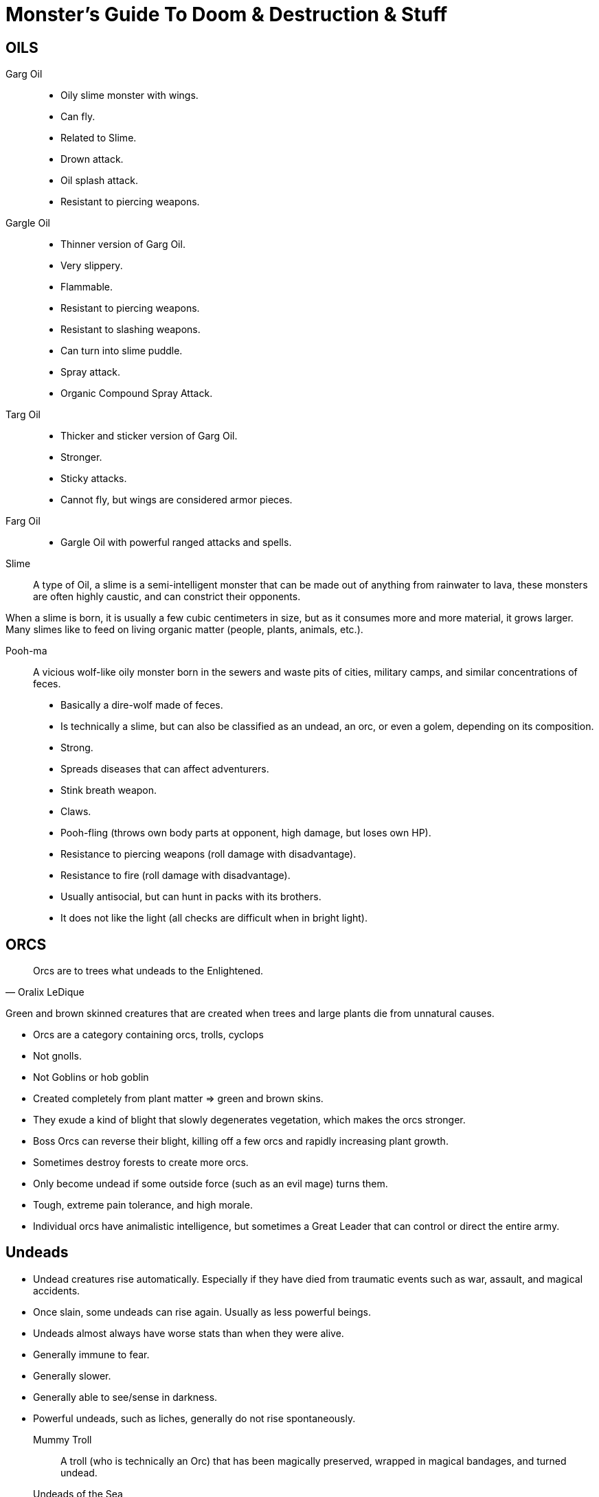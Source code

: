 = Monster's Guide To Doom & Destruction & Stuff

== OILS

Garg Oil::
    * Oily slime monster with wings.
    * Can fly.
    * Related to Slime.
    * Drown attack.
    * Oil splash attack.
    * Resistant to piercing weapons.

Gargle Oil::
    * Thinner version of Garg Oil.
    * Very slippery.
    * Flammable.
    * Resistant to piercing weapons.
    * Resistant to slashing weapons.
    * Can turn into slime puddle.
    * Spray attack.
    * Organic Compound Spray Attack.

Targ Oil::
    * Thicker and sticker version of Garg Oil.
    * Stronger.
    * Sticky attacks.
    * Cannot fly, but wings are considered armor pieces.

Farg Oil::
    * Gargle Oil with powerful ranged attacks and spells.

Slime::
A type of Oil, a slime is a semi-intelligent monster that can be made out of
anything from rainwater to lava, these monsters are often highly caustic, and
can constrict their opponents.

When a slime is born, it is usually a few cubic centimeters in size, but as it
consumes more and more material, it grows larger. Many slimes like to feed on
living organic matter (people, plants, animals, etc.).

Pooh-ma::
A vicious wolf-like oily monster born in the sewers and waste pits of cities,
military camps, and similar concentrations of feces.

* Basically a dire-wolf made of feces.
* Is technically a slime, but can also be classified as an undead, an orc, 
  or even a golem, depending on its composition.
* Strong.
* Spreads diseases that can affect adventurers.
* Stink breath weapon.
* Claws.
* Pooh-fling (throws own body parts at opponent, high damage, but loses own HP).
* Resistance to piercing weapons (roll damage with disadvantage).
* Resistance to fire (roll damage with disadvantage).
* Usually antisocial, but can hunt in packs with its brothers.
* It does not like the light (all checks are difficult when in bright light).


== ORCS

[quote,Oralix LeDique]
Orcs are to trees what undeads to the Enlightened.

Green and brown skinned creatures that are created when trees and large plants
die from unnatural causes.

* Orcs are a category containing  orcs, trolls, cyclops
* Not gnolls.
* Not Goblins or hob goblin
* Created completely from plant matter => green and brown skins.
* They exude a kind of blight that slowly degenerates vegetation, which makes
  the orcs stronger.
* Boss Orcs can reverse their blight, killing off a few orcs and rapidly
  increasing plant growth.
* Sometimes destroy forests to create more orcs.
* Only become undead if some outside force (such as an evil mage) turns them.
* Tough, extreme pain tolerance, and high morale.
* Individual orcs have animalistic intelligence, but sometimes a Great Leader
  that can control or direct the entire army.


== Undeads
* Undead creatures rise automatically. Especially if they have died from
  traumatic events such as war, assault, and magical accidents.
* Once slain, some undeads can rise again. Usually as less powerful beings.
* Undeads almost always have worse stats than when they were alive.
* Generally immune to fear.
* Generally slower.
* Generally able to see/sense in darkness.
* Powerful undeads, such as liches, generally do not rise spontaneously.

Mummy Troll::
A troll (who is technically an Orc) that has been magically preserved, wrapped
in magical bandages, and turned undead.

Undeads of the Sea::
Sailors and enlightened sea creatures can become undead.
Sailors tend to walk towards shore and become a menace on the beaches and
harbours of the world. Sea creatures tend to patrol their old territories and
make a mess there.

Crack-Ann:: Undead Kraken.

Old George::
There is an undead Crack-Ann called Old George. He's an undead,
elderly guy, who is slow and not as young as he was. Sailors have learned to
navigate around him, and generally avoid him.


== AUTOMATA
Golems
